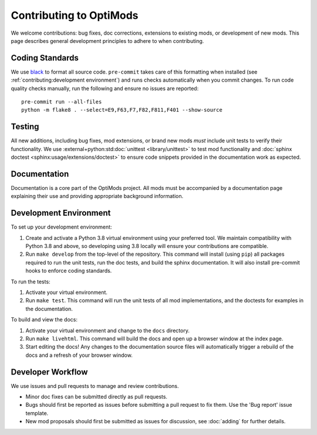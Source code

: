 Contributing to OptiMods
========================

We welcome contributions: bug fixes, doc corrections, extensions to existing
mods, or development of new mods. This page describes general development
principles to adhere to when contributing.

Coding Standards
----------------

We use `black <https://github.com/psf/black>`_ to format all source code.
``pre-commit`` takes care of this formatting when installed (see
:ref:`contributing:development environment`) and runs checks automatically when you commit
changes. To run code quality checks manually, run the following and ensure no
issues are reported::

    pre-commit run --all-files
    python -m flake8 . --select=E9,F63,F7,F82,F811,F401 --show-source

Testing
-------

All new additions, including bug fixes, mod extensions, or brand new mods `must`
include unit tests to verify their functionality. We use
:external+python:std:doc:`unittest <library/unittest>` to test mod functionality
and :doc:`sphinx doctest <sphinx:usage/extensions/doctest>` to ensure code
snippets provided in the documentation work as expected.

Documentation
-------------

Documentation is a core part of the OptiMods project. All mods must be
accompanied by a documentation page explaining their use and providing
appropriate background information.

Development Environment
-----------------------

To set up your development environment:

1. Create and activate a Python 3.8 virtual environment using your preferred
   tool. We maintain compatibility with Python 3.8 and above, so developing
   using 3.8 locally will ensure your contributions are compatible.
2. Run ``make develop`` from the top-level of the repository. This command will
   install (using ``pip``) all packages required to run the unit tests, run the
   doc tests, and build the sphinx documentation. It will also install
   pre-commit hooks to enforce coding standards.

To run the tests:

1. Activate your virtual environment.
2. Run ``make test``. This command will run the unit tests of all mod
   implementations, and the doctests for examples in the documentation.

To build and view the docs:

1. Activate your virtual environment and change to the ``docs`` directory.
2. Run ``make livehtml``. This command will build the docs and open up a browser
   window at the index page.
3. Start editing the docs! Any changes to the documentation source files will
   automatically trigger a rebuild of the docs and a refresh of your browser
   window.

Developer Workflow
------------------

We use issues and pull requests to manage and review contributions.

- Minor doc fixes can be submitted directly as pull requests.
- Bugs should first be reported as issues before submitting a pull request to
  fix them. Use the 'Bug report' issue template.
- New mod proposals should first be submitted as issues for discussion, see
  :doc:`adding` for further details.
